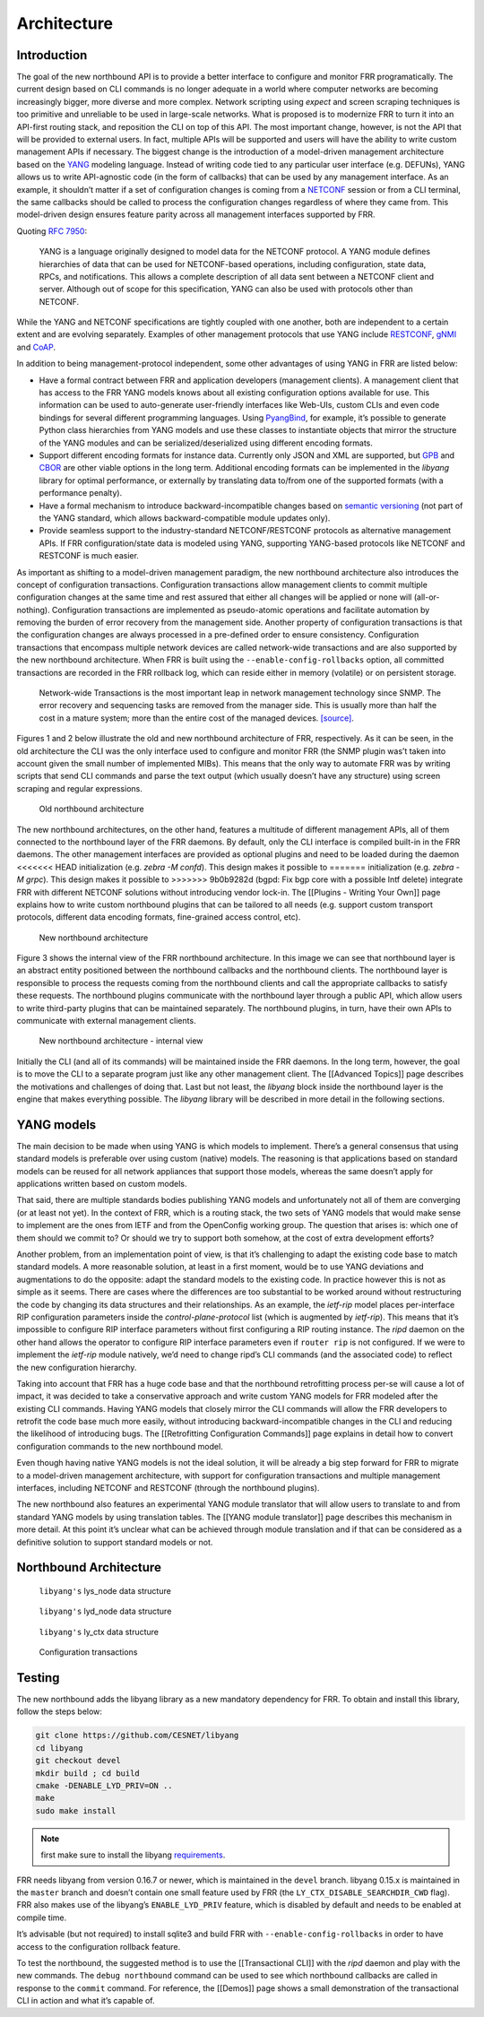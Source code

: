 Architecture
============

Introduction
------------

The goal of the new northbound API is to provide a better interface to
configure and monitor FRR programatically. The current design based on
CLI commands is no longer adequate in a world where computer networks
are becoming increasingly bigger, more diverse and more complex. Network
scripting using *expect* and screen scraping techniques is too primitive
and unreliable to be used in large-scale networks. What is proposed is
to modernize FRR to turn it into an API-first routing stack, and
reposition the CLI on top of this API. The most important change,
however, is not the API that will be provided to external users. In
fact, multiple APIs will be supported and users will have the ability to
write custom management APIs if necessary. The biggest change is the
introduction of a model-driven management architecture based on the
`YANG <https://tools.ietf.org/html/rfc7950>`__ modeling language.
Instead of writing code tied to any particular user interface
(e.g. DEFUNs), YANG allows us to write API-agnostic code (in the form of
callbacks) that can be used by any management interface. As an example,
it shouldn’t matter if a set of configuration changes is coming from a
`NETCONF <https://tools.ietf.org/html/rfc6241>`__ session or from a CLI
terminal, the same callbacks should be called to process the
configuration changes regardless of where they came from. This
model-driven design ensures feature parity across all management
interfaces supported by FRR.

Quoting :rfc:`7950`:

   YANG is a language originally designed to model data for the NETCONF
   protocol. A YANG module defines hierarchies of data that can be used for
   NETCONF-based operations, including configuration, state data, RPCs, and
   notifications. This allows a complete description of all data sent between a
   NETCONF client and server. Although out of scope for this specification,
   YANG can also be used with protocols other than NETCONF.

While the YANG and NETCONF specifications are tightly coupled with one
another, both are independent to a certain extent and are evolving
separately. Examples of other management protocols that use YANG include
`RESTCONF <https://tools.ietf.org/html/rfc8040>`__,
`gNMI <https://github.com/openconfig/reference/tree/master/rpc/gnmi>`__
and
`CoAP <https://www.ietf.org/archive/id/draft-vanderstok-core-comi-11.txt>`__.

In addition to being management-protocol independent, some other
advantages of using YANG in FRR are listed below:

* Have a formal contract between FRR and application developers (management
  clients). A management client that has access to the FRR YANG models knows
  about all existing configuration options available for use. This information
  can be used to auto-generate user-friendly interfaces like Web-UIs, custom
  CLIs and even code bindings for several different programming languages. Using
  `PyangBind <https://github.com/robshakir/pyangbind>`__, for example, it’s
  possible to generate Python class hierarchies from YANG models and use these
  classes to instantiate objects that mirror the structure of the YANG modules
  and can be serialized/deserialized using different encoding formats.

* Support different encoding formats for instance data. Currently only JSON and
  XML are supported, but `GPB
  <https://developers.google.com/protocol-buffers/>`__ and `CBOR
  <http://cbor.io/>`__ are other viable options in the long term. Additional
  encoding formats can be implemented in the *libyang* library for optimal
  performance, or externally by translating data to/from one of the supported
  formats (with a performance penalty).

* Have a formal mechanism to introduce backward-incompatible changes based on
  `semantic versioning <http://www.openconfig.net/docs/semver/>`__ (not part of
  the YANG standard, which allows backward-compatible module updates only).

* Provide seamless support to the industry-standard NETCONF/RESTCONF protocols
  as alternative management APIs. If FRR configuration/state data is modeled
  using YANG, supporting YANG-based protocols like NETCONF and RESTCONF is much
  easier.

As important as shifting to a model-driven management paradigm, the new
northbound architecture also introduces the concept of configuration
transactions. Configuration transactions allow management clients to
commit multiple configuration changes at the same time and rest assured
that either all changes will be applied or none will (all-or-nothing).
Configuration transactions are implemented as pseudo-atomic operations
and facilitate automation by removing the burden of error recovery from
the management side. Another property of configuration transactions is
that the configuration changes are always processed in a pre-defined
order to ensure consistency. Configuration transactions that encompass
multiple network devices are called network-wide transactions and are
also supported by the new northbound architecture. When FRR is built
using the ``--enable-config-rollbacks`` option, all committed
transactions are recorded in the FRR rollback log, which can reside
either in memory (volatile) or on persistent storage.

   Network-wide Transactions is the most important leap in network
   management technology since SNMP. The error recovery and sequencing
   tasks are removed from the manager side. This is usually more than
   half the cost in a mature system; more than the entire cost of the
   managed devices.
   `[source] <https://www.nanog.org/sites/default/files/tuesday_tutorial_moberg_netconf_35.pdf>`__.

Figures 1 and 2 below illustrate the old and new northbound architecture
of FRR, respectively. As it can be seen, in the old architecture the CLI
was the only interface used to configure and monitor FRR (the SNMP
plugin was’t taken into account given the small number of implemented
MIBs). This means that the only way to automate FRR was by writing
scripts that send CLI commands and parse the text output (which usually
doesn’t have any structure) using screen scraping and regular
expressions.

.. figure:: images/arch-before.png
   :alt: diagram of northbound architecture prior to nbapi conversion

   Old northbound architecture

The new northbound architectures, on the other hand, features a
multitude of different management APIs, all of them connected to the
northbound layer of the FRR daemons. By default, only the CLI interface
is compiled built-in in the FRR daemons. The other management interfaces
are provided as optional plugins and need to be loaded during the daemon
<<<<<<< HEAD
initialization (e.g. *zebra -M confd*). This design makes it possible to
=======
initialization (e.g. *zebra -M grpc*). This design makes it possible to
>>>>>>> 9b0b9282d (bgpd: Fix bgp core with a possible Intf delete)
integrate FRR with different NETCONF solutions without introducing
vendor lock-in. The [[Plugins - Writing Your Own]] page explains how to
write custom northbound plugins that can be tailored to all needs
(e.g. support custom transport protocols, different data encoding
formats, fine-grained access control, etc).

.. figure:: images/arch-after.png
   :alt: diagram of northbound architecture after nbapi conversion

   New northbound architecture

Figure 3 shows the internal view of the FRR northbound architecture. In
this image we can see that northbound layer is an abstract entity
positioned between the northbound callbacks and the northbound clients.
The northbound layer is responsible to process the requests coming from
the northbound clients and call the appropriate callbacks to satisfy
these requests. The northbound plugins communicate with the northbound
layer through a public API, which allow users to write third-party
plugins that can be maintained separately. The northbound plugins, in
turn, have their own APIs to communicate with external management
clients.

.. figure:: images/nb-layer.png
   :alt: diagram of northbound architecture internals

   New northbound architecture - internal view

Initially the CLI (and all of its commands) will be maintained inside
the FRR daemons. In the long term, however, the goal is to move the CLI
to a separate program just like any other management client. The
[[Advanced Topics]] page describes the motivations and challenges of
doing that. Last but not least, the *libyang* block inside the
northbound layer is the engine that makes everything possible. The
*libyang* library will be described in more detail in the following
sections.

YANG models
-----------

The main decision to be made when using YANG is which models to
implement. There’s a general consensus that using standard models is
preferable over using custom (native) models. The reasoning is that
applications based on standard models can be reused for all network
appliances that support those models, whereas the same doesn’t apply for
applications written based on custom models.

That said, there are multiple standards bodies publishing YANG models
and unfortunately not all of them are converging (or at least not yet).
In the context of FRR, which is a routing stack, the two sets of YANG
models that would make sense to implement are the ones from IETF and
from the OpenConfig working group. The question that arises is: which
one of them should we commit to? Or should we try to support both
somehow, at the cost of extra development efforts?

Another problem, from an implementation point of view, is that it’s
challenging to adapt the existing code base to match standard models. A
more reasonable solution, at least in a first moment, would be to use
YANG deviations and augmentations to do the opposite: adapt the standard
models to the existing code. In practice however this is not as simple
as it seems. There are cases where the differences are too substantial
to be worked around without restructuring the code by changing its data
structures and their relationships. As an example, the *ietf-rip* model
places per-interface RIP configuration parameters inside the
*control-plane-protocol* list (which is augmented by *ietf-rip*). This
means that it’s impossible to configure RIP interface parameters without
first configuring a RIP routing instance. The *ripd* daemon on the other
hand allows the operator to configure RIP interface parameters even if
``router rip`` is not configured. If we were to implement the *ietf-rip*
module natively, we’d need to change ripd’s CLI commands (and the
associated code) to reflect the new configuration hierarchy.

Taking into account that FRR has a huge code base and that the
northbound retrofitting process per-se will cause a lot of impact, it
was decided to take a conservative approach and write custom YANG models
for FRR modeled after the existing CLI commands. Having YANG models that
closely mirror the CLI commands will allow the FRR developers to
retrofit the code base much more easily, without introducing
backward-incompatible changes in the CLI and reducing the likelihood of
introducing bugs. The [[Retrofitting Configuration Commands]] page
explains in detail how to convert configuration commands to the new
northbound model.

Even though having native YANG models is not the ideal solution, it will
be already a big step forward for FRR to migrate to a model-driven
management architecture, with support for configuration transactions and
multiple management interfaces, including NETCONF and RESTCONF (through
the northbound plugins).

The new northbound also features an experimental YANG module translator
that will allow users to translate to and from standard YANG models by
using translation tables. The [[YANG module translator]] page describes
this mechanism in more detail. At this point it’s unclear what can be
achieved through module translation and if that can be considered as a
definitive solution to support standard models or not.

Northbound Architecture
-----------------------

.. figure:: images/lys-node.png
   :alt: diagram of libyanbg's lys_node data structure

   ``libyang's`` lys_node data structure


.. figure:: images/lyd-node.png
   :alt: diagram of libyanbg's lyd_node data structure

   ``libyang's`` lyd_node data structure


.. figure:: images/ly-ctx.png
   :alt: diagram of libyanbg's ly_ctx data structure

   ``libyang's`` ly_ctx data structure


.. figure:: images/transactions.png
   :alt: diagram showing how configuration transactions work

   Configuration transactions


Testing
-------

The new northbound adds the libyang library as a new mandatory
dependency for FRR. To obtain and install this library, follow the steps
below:

.. code-block:: console

   git clone https://github.com/CESNET/libyang
   cd libyang
   git checkout devel
   mkdir build ; cd build
   cmake -DENABLE_LYD_PRIV=ON ..
   make
   sudo make install


.. note::

   first make sure to install the libyang
   `requirements <https://github.com/CESNET/libyang#build-requirements>`__.


FRR needs libyang from version 0.16.7 or newer, which is maintained in
the ``devel`` branch. libyang 0.15.x is maintained in the ``master``
branch and doesn’t contain one small feature used by FRR (the
``LY_CTX_DISABLE_SEARCHDIR_CWD`` flag). FRR also makes use of the
libyang’s ``ENABLE_LYD_PRIV`` feature, which is disabled by default and
needs to be enabled at compile time.

It’s advisable (but not required) to install sqlite3 and build FRR with
``--enable-config-rollbacks`` in order to have access to the
configuration rollback feature.

To test the northbound, the suggested method is to use the
[[Transactional CLI]] with the *ripd* daemon and play with the new
commands. The ``debug northbound`` command can be used to see which
northbound callbacks are called in response to the ``commit`` command.
For reference, the [[Demos]] page shows a small demonstration of the
transactional CLI in action and what it’s capable of.
